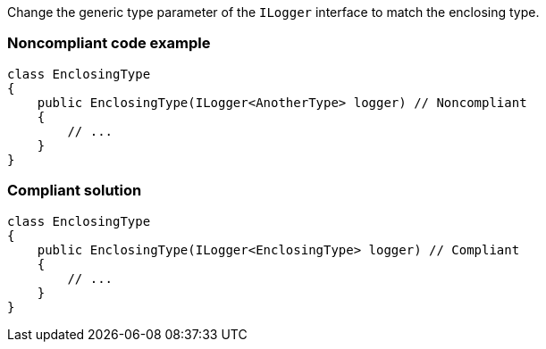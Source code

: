 Change the generic type parameter of the `ILogger` interface to match the enclosing type.

=== Noncompliant code example

[source,csharp,diff-id=1,diff-type=noncompliant]
----
class EnclosingType
{
    public EnclosingType(ILogger<AnotherType> logger) // Noncompliant
    {
        // ...
    }
}
----

=== Compliant solution

[source,csharp,diff-id=1,diff-type=compliant]
----
class EnclosingType
{
    public EnclosingType(ILogger<EnclosingType> logger) // Compliant
    {
        // ...
    }
}
----